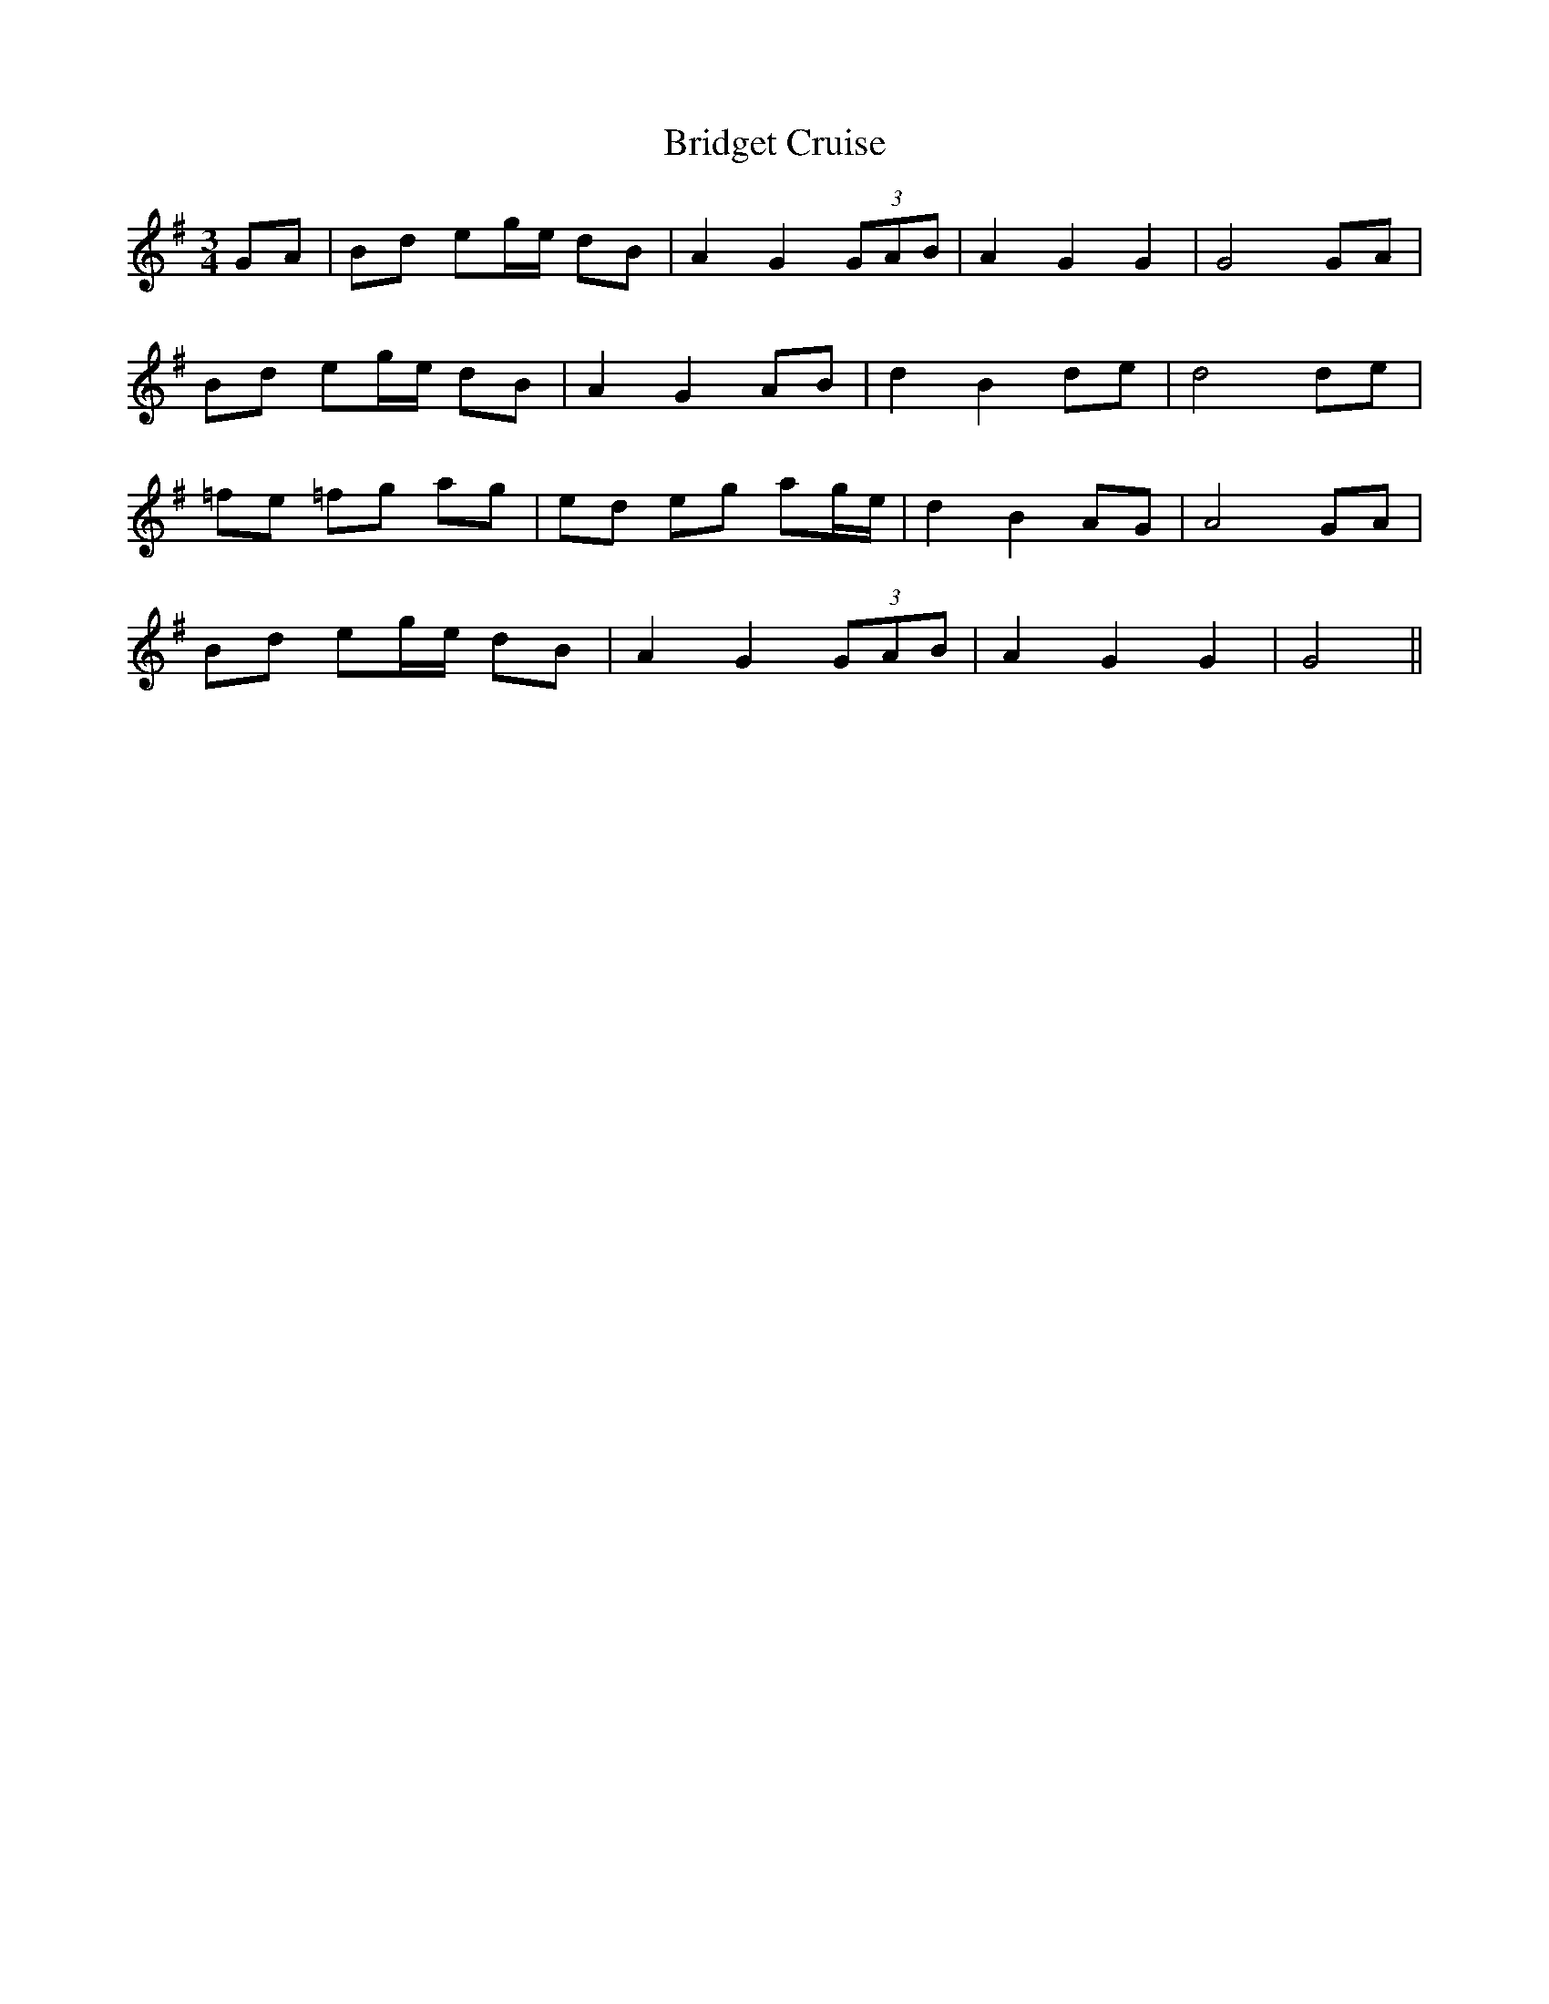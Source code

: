 X: 5114
T: Bridget Cruise
R: waltz
M: 3/4
K: Gmajor
GA|Bd eg/e/ dB|A2 G2 (3GAB|A2 G2 G2|G4 GA|
Bd eg/e/ dB|A2 G2 AB|d2 B2 de|d4 de|
=fe =fg ag|ed eg ag/e/|d2 B2 AG|A4 GA|
Bd eg/e/ dB|A2 G2 (3GAB|A2 G2 G2|G4||

